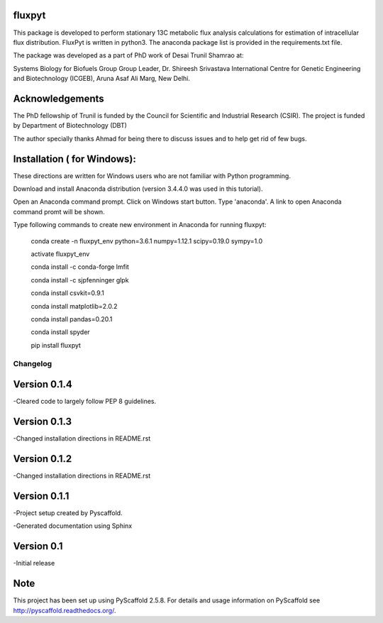 fluxpyt
=======

This package is developed to perform stationary 13C metabolic flux analysis 
calculations for estimation of intracellular flux distribution.
FluxPyt is written in python3. The anaconda package list is provided in 
the requirements.txt file.

The package was developed as a part of PhD work of Desai Trunil Shamrao at:

Systems Biology for Biofuels Group
Group Leader, Dr. Shireesh Srivastava
International Centre for Genetic Engineering and Biotechnology (ICGEB),
Aruna Asaf Ali Marg,
New Delhi.


Acknowledgements
================
The PhD fellowship of Trunil is funded by the Council for Scientific 
and Industrial Research (CSIR).
The project is funded by Department of Biotechnology (DBT)

The author specially thanks Ahmad for being there to discuss issues and to 
help get rid of few bugs.



Installation ( for Windows):
============
These directions are written for Windows users who are not familiar with Python programming.

Download and install Anaconda distribution (version 3.4.4.0 was used in this tutorial).

Open an Anaconda command prompt.
Click on Windows start button.
Type 'anaconda'. A link to open Anaconda command promt will be shown.

Type following commands to create new environment in Anaconda for running fluxpyt:

	conda create -n fluxpyt_env python=3.6.1 numpy=1.12.1 scipy=0.19.0 sympy=1.0

	activate fluxpyt_env

	conda install -c conda-forge lmfit

	conda install -c sjpfenninger glpk

	conda install csvkit=0.9.1

	conda install matplotlib=2.0.2

	conda install pandas=0.20.1

	conda install spyder

	pip install fluxpyt



=========
Changelog
=========
Version 0.1.4
=============
-Cleared code to largely follow PEP 8 guidelines.


Version 0.1.3
=============
-Changed installation directions in README.rst

Version 0.1.2
=============
-Changed installation directions in README.rst

Version 0.1.1
===========
-Project setup created by Pyscaffold.

-Generated documentation using Sphinx

Version 0.1
===========
-Initial release





Note
====

This project has been set up using PyScaffold 2.5.8. For details and usage
information on PyScaffold see http://pyscaffold.readthedocs.org/.



